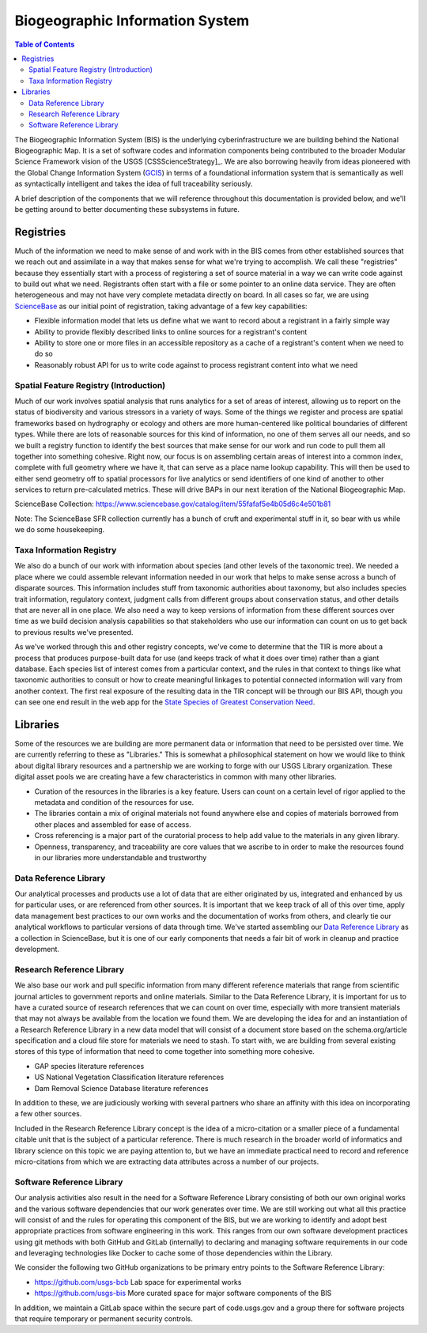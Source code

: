 .. _bis:

Biogeographic Information System
********************************

.. contents:: Table of Contents

The Biogeographic Information System (BIS) is the underlying cyberinfrastructure we are building behind the National Biogeographic Map. It is a set of software codes and information components being contributed to the broader Modular Science Framework vision of the USGS [CSSScienceStrategy]_. We are also borrowing heavily from ideas pioneered with the Global Change Information System (`GCIS <http://data.globalchange.gov>`_) in terms of a foundational information system that is semantically as well as syntactically intelligent and takes the idea of full traceability seriously.

A brief description of the components that we will reference throughout this documentation is provided below, and we'll be getting around to better documenting these subsystems in future.

Registries
----------

Much of the information we need to make sense of and work with in the BIS comes from other established sources that we reach out and assimilate in a way that makes sense for what we're trying to accomplish. We call these "registries" because they essentially start with a process of registering a set of source material in a way we can write code against to build out what we need. Registrants often start with a file or some pointer to an online data service. They are often heterogeneous and may not have very complete metadata directly on board. In all cases so far, we are using `ScienceBase <https://www.sciencebase.gov>`_ as our initial point of registration, taking advantage of a few key capabilities:

* Flexible information model that lets us define what we want to record about a registrant in a fairly simple way
* Ability to provide flexibly described links to online sources for a registrant's content
* Ability to store one or more files in an accessible repository as a cache of a registrant's content when we need to do so
* Reasonably robust API for us to write code against to process registrant content into what we need

Spatial Feature Registry (Introduction)
~~~~~~~~~~~~~~~~~~~~~~~~~~~~~~~~~~~~~~~

Much of our work involves spatial analysis that runs analytics for a set of areas of interest, allowing us to report on the status of biodiversity and various stressors in a variety of ways. Some of the things we register and process are spatial frameworks based on hydrography or ecology and others are more human-centered like political boundaries of different types. While there are lots of reasonable sources for this kind of information, no one of them serves all our needs, and so we built a registry function to identify the best sources that make sense for our work and run code to pull them all together into something cohesive. Right now, our focus is on assembling certain areas of interest into a common index, complete with full geometry where we have it, that can serve as a place name lookup capability. This will then be used to either send geometry off to spatial processors for live analytics or send identifiers of one kind of another to other services to return pre-calculated metrics. These will drive BAPs in our next iteration of the National Biogeographic Map.

ScienceBase Collection: https://www.sciencebase.gov/catalog/item/55fafaf5e4b05d6c4e501b81

Note: The ScienceBase SFR collection currently has a bunch of cruft and experimental stuff in it, so bear with us while we do some housekeeping.

Taxa Information Registry
~~~~~~~~~~~~~~~~~~~~~~~~~

We also do a bunch of our work with information about species (and other levels of the taxonomic tree). We needed a place where we could assemble relevant information needed in our work that helps to make sense across a bunch of disparate sources. This information includes stuff from taxonomic authorities about taxonomy, but also includes species trait information, regulatory context, judgment calls from different groups about conservation status, and other details that are never all in one place. We also need a way to keep versions of information from these different sources over time as we build decision analysis capabilities so that stakeholders who use our information can count on us to get back to previous results we've presented.

As we've worked through this and other registry concepts, we've come to determine that the TIR is more about a process that produces purpose-built data for use (and keeps track of what it does over time) rather than a giant database. Each species list of interest comes from a particular context, and the rules in that context to things like what taxonomic authorities to consult or how to create meaningful linkages to potential connected information will vary from another context. The first real exposure of the resulting data in the TIR concept will be through our BIS API, though you can see one end result in the web app for the `State Species of Greatest Conservation Need <https://www1.usgs.gov/csas/swap/>`_.

Libraries
---------

Some of the resources we are building are more permanent data or information that need to be persisted over time. We are currently referring to these as "Libraries." This is somewhat a philosophical statement on how we would like to think about digital library resources and a partnership we are working to forge with our USGS Library organization. These digital asset pools we are creating have a few characteristics in common with many other libraries.

* Curation of the resources in the libraries is a key feature. Users can count on a certain level of rigor applied to the metadata and condition of the resources for use.
* The libraries contain a mix of original materials not found anywhere else and copies of materials borrowed from other places and assembled for ease of access.
* Cross referencing is a major part of the curatorial process to help add value to the materials in any given library.
* Openness, transparency, and traceability are core values that we ascribe to in order to make the resources found in our libraries more understandable and trustworthy

Data Reference Library
~~~~~~~~~~~~~~~~~~~~~~

Our analytical processes and products use a lot of data that are either originated by us, integrated and enhanced by us for particular uses, or are referenced from other sources. It is important that we keep track of all of this over time, apply data management best practices to our own works and the documentation of works from others, and clearly tie our analytical workflows to particular versions of data through time. We've started assembling our `Data Reference Library <https://www.sciencebase.gov/catalog/item/5644f3c1e4b0aafbcd0188f1>`_ as a collection in ScienceBase, but it is one of our early components that needs a fair bit of work in cleanup and practice development.

Research Reference Library
~~~~~~~~~~~~~~~~~~~~~~~~~~

We also base our work and pull specific information from many different reference materials that range from scientific journal articles to government reports and online materials. Similar to the Data Reference Library, it is important for us to have a curated source of research references that we can count on over time, especially with more transient materials that may not always be available from the location we found them. We are developing the idea for and an instantiation of a Research Reference Library in a new data model that will consist of a document store based on the schema.org/article specification and a cloud file store for materials we need to stash. To start with, we are building from several existing stores of this type of information that need to come together into something more cohesive.

* GAP species literature references
* US National Vegetation Classification literature references
* Dam Removal Science Database literature references

In addition to these, we are judiciously working with several partners who share an affinity with this idea on incorporating a few other sources.

Included in the Research Reference Library concept is the idea of a micro-citation or a smaller piece of a fundamental citable unit that is the subject of a particular reference. There is much research in the broader world of informatics and library science on this topic we are paying attention to, but we have an immediate practical need to record and reference micro-citations from which we are extracting data attributes across a number of our projects.

Software Reference Library
~~~~~~~~~~~~~~~~~~~~~~~~~~

Our analysis activities also result in the need for a Software Reference Library consisting of both our own original works and the various software dependencies that our work generates over time. We are still working out what all this practice will consist of and the rules for operating this component of the BIS, but we are working to identify and adopt best appropriate practices from software engineering in this work. This ranges from our own software development practices using git methods with both GitHub and GitLab (internally) to declaring and managing software requirements in our code and leveraging technologies like Docker to cache some of those dependencies within the Library.

We consider the following two GitHub organizations to be primary entry points to the Software Reference Library:

* https://github.com/usgs-bcb Lab space for experimental works
* https://github.com/usgs-bis More curated space for major software components of the BIS

In addition, we maintain a GitLab space within the secure part of code.usgs.gov and a group there for software projects that require temporary or permanent security controls.